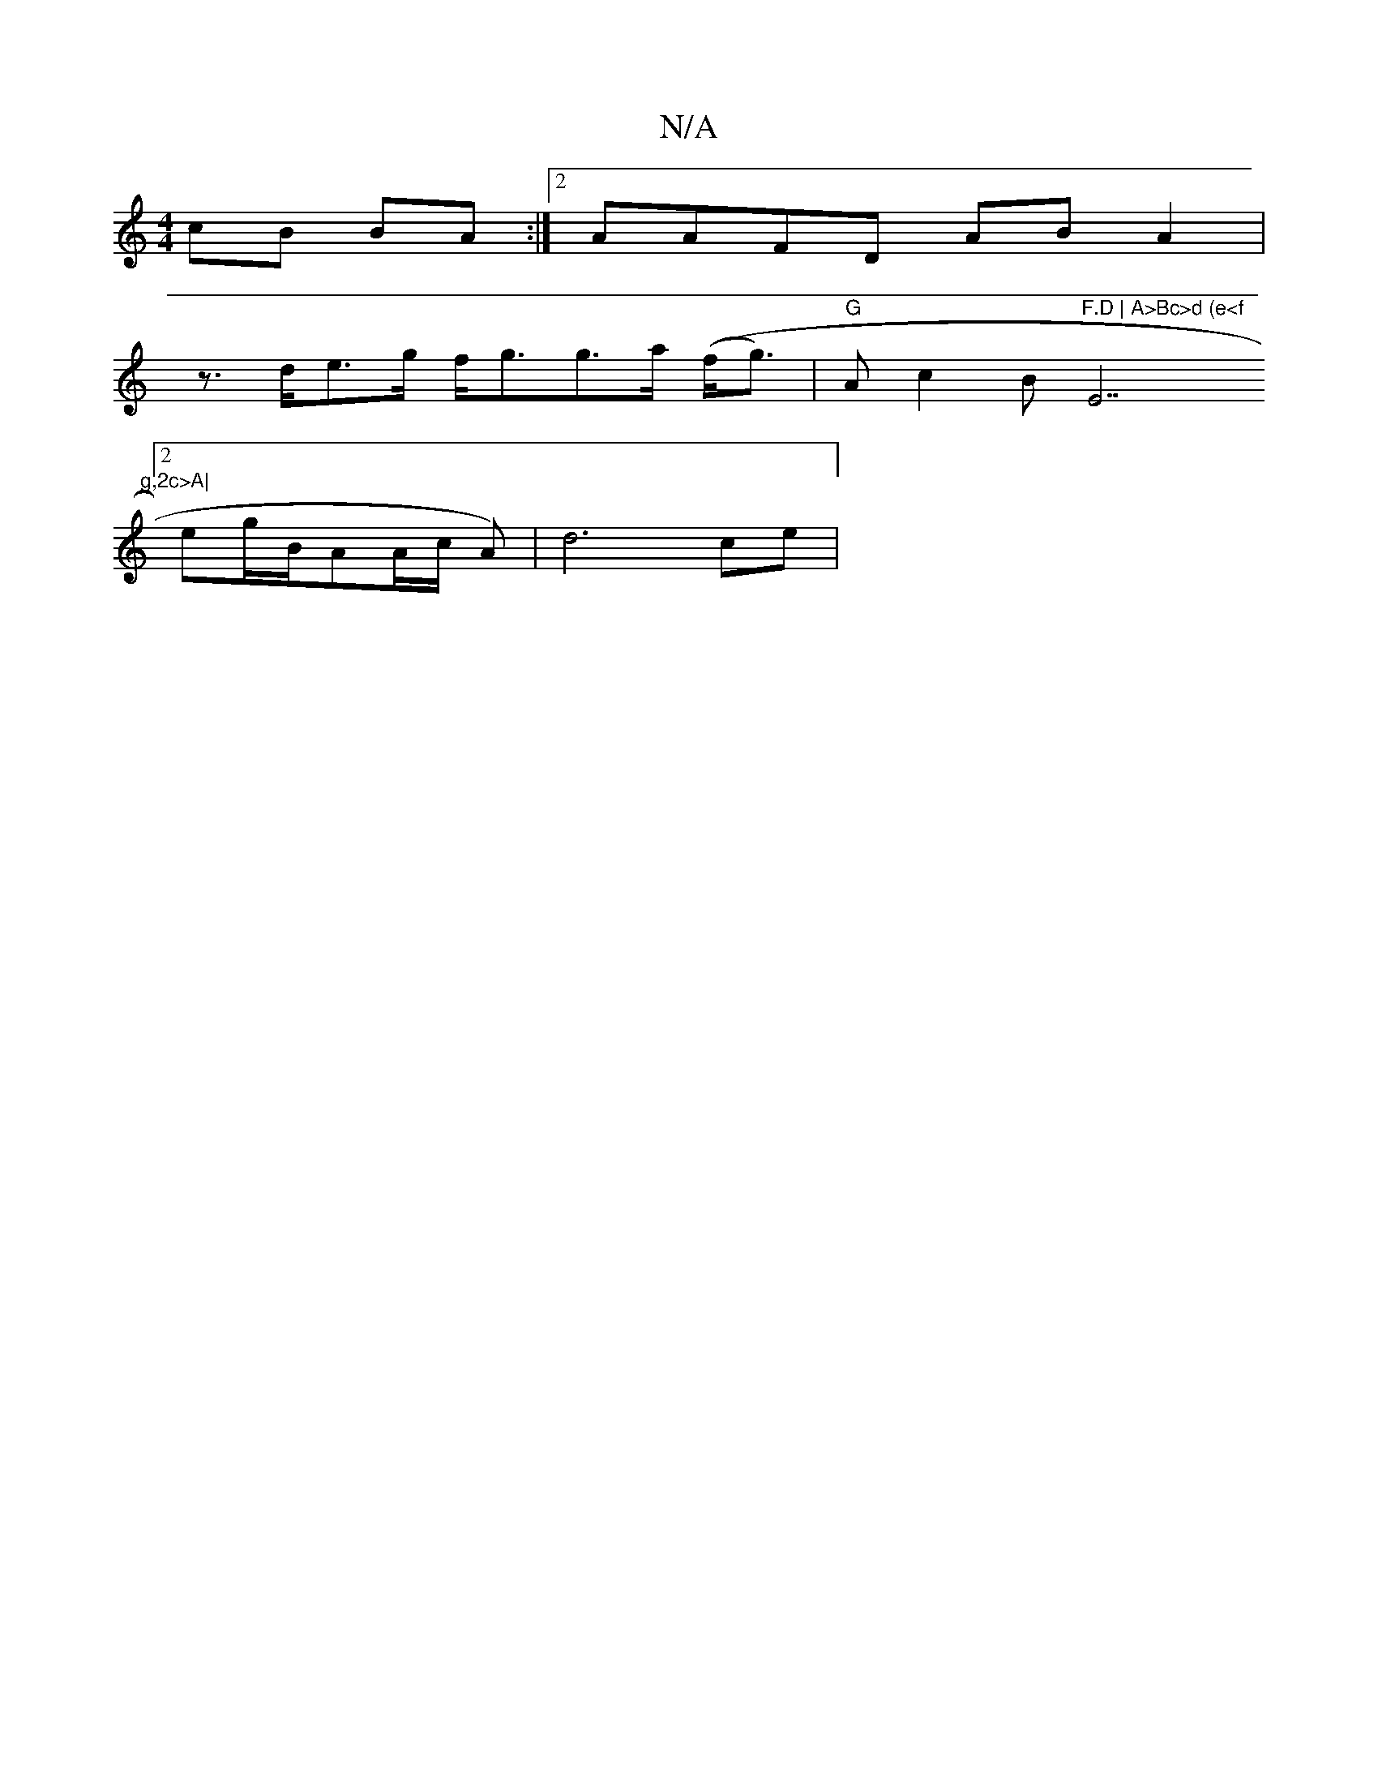 X:1
T:N/A
M:4/4
R:N/A
K:Cmajor
cB BA :|2 AAFD AB A2 |
z>de>g f<gg>a ((f<g) | "G"Ac2B "F.D | A>Bc>d (e<f"E7"g,2c>A|
[2 erg/B/AA/2c/2 A)|d6 ce |

|22eA|(3A dB cABG|
AGFD a2A2|G4Bc|dBcd d(cde)|f2|g2eg e2 e2|B2A2 d>c c2|
edFE A^^F| d>c